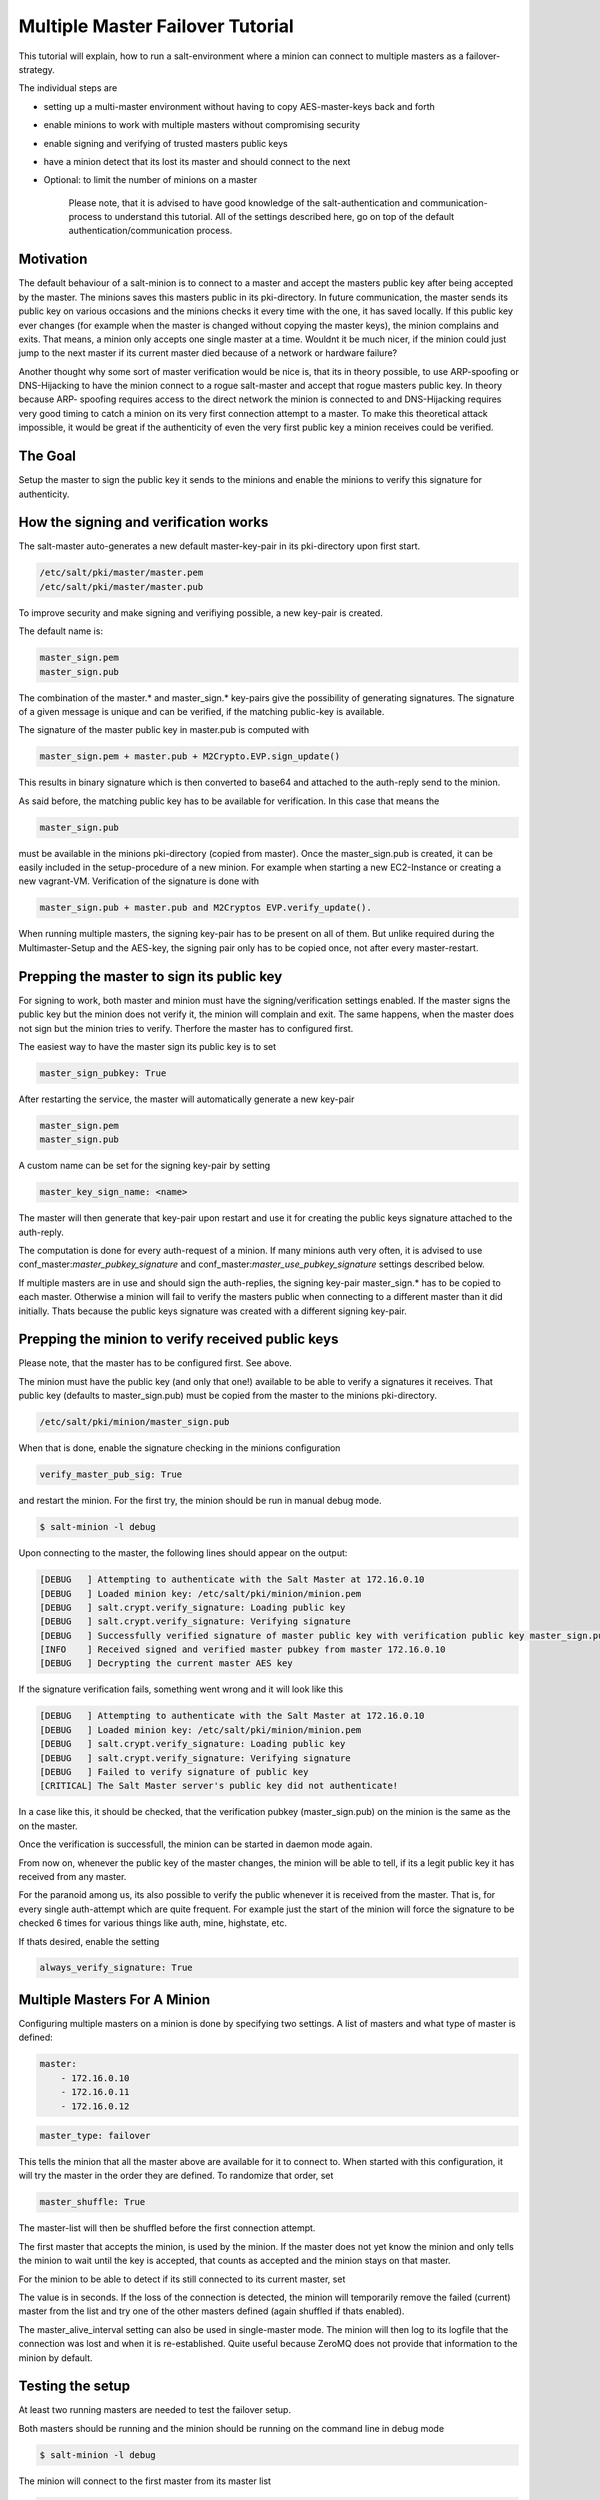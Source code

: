 =================================
Multiple Master Failover Tutorial
=================================

This tutorial will explain, how to run a salt-environment where a minion can
connect to multiple masters as a failover-strategy.

The individual steps are

- setting up a multi-master environment without having to copy AES-master-keys back and forth
- enable minions to work with multiple masters without compromising security
- enable signing and verifying of trusted masters public keys
- have a minion detect that its lost its master and should connect to the next
- Optional: to limit the number of minions on a master

    Please note, that it is advised to have good knowledge of the salt-authentication and
    communication-process to understand this tutorial. All of the settings described here,
    go on top of the default authentication/communication process.


Motivation
----------

The default behaviour of a salt-minion is to connect to a master and accept the masters
public key after being accepted by the master. The minions saves this masters public
in its pki-directory. In future communication, the master sends its public key on
various occasions and the minions checks it every time with the one, it has saved
locally. If this public key ever changes (for example when the master is changed
without copying the master keys), the minion complains and exits. That means, a minion
only accepts one single master at a time. Wouldnt it be much nicer, if the minion
could just jump to the next master if its current master died because of a network or
hardware failure?


Another thought why some sort of master verification would be nice is, that its
in theory possible, to use ARP-spoofing or DNS-Hijacking to have the minion connect
to a rogue salt-master and accept that rogue masters public key. In theory because ARP-
spoofing requires access to the direct network the minion is connected to and DNS-Hijacking
requires very good timing to catch a minion on its very first connection attempt to
a master. To make this theoretical attack impossible, it would be great if the authenticity
of even the very first public key a minion receives could be verified.



The Goal
--------

Setup the master to sign the public key it sends to the minions and enable the
minions to verify this signature for authenticity.



How the signing and verification works
--------------------------------------

The salt-master auto-generates a new default master-key-pair in its pki-directory
upon first start.

.. code-block:: yaml

    /etc/salt/pki/master/master.pem
    /etc/salt/pki/master/master.pub

To improve security and make signing and verifiying possible, a new key-pair is
created.

The default name is:

.. code-block:: yaml

    master_sign.pem
    master_sign.pub

The combination of the master.* and master_sign.* key-pairs give the possibility
of generating signatures. The signature of a given message is unique and can be verified,
if the matching public-key is available.

The signature of the master public key in master.pub is computed with

.. code-block:: yaml

    master_sign.pem + master.pub + M2Crypto.EVP.sign_update()

This results in binary signature which is then converted to base64 and attached to the
auth-reply send to the minion.

As said before, the matching public key has to be available for verification. In
this case that means the

.. code-block:: yaml

    master_sign.pub


must be available in the minions pki-directory (copied from master). Once the
master_sign.pub is created, it can be easily included in the setup-procedure of
a new minion. For example when starting a new EC2-Instance or creating a new
vagrant-VM. Verification of the signature is done with

.. code-block:: yaml

    master_sign.pub + master.pub and M2Cryptos EVP.verify_update().

When running multiple masters, the signing key-pair has to be present on all of
them. But unlike required during the Multimaster-Setup and the AES-key, the signing
pair only has to be copied once, not after every master-restart.



Prepping the master to sign its public key
------------------------------------------

For signing to work, both master and minion must have the signing/verification
settings enabled. If the master signs the public key but the minion does not verify
it, the minion will complain and exit. The same happens, when the master does not
sign but the minion tries to verify. Therfore the master has to configured first.


The easiest way to have the master sign its public key is to set

.. code-block:: yaml

    master_sign_pubkey: True

After restarting the service, the master will automatically generate a new key-pair

.. code-block:: yaml

    master_sign.pem
    master_sign.pub

A custom name can be set for the signing key-pair by setting

.. code-block:: yaml

    master_key_sign_name: <name>

The master will then generate that key-pair upon restart and use it for creating the
public keys signature attached to the auth-reply.

The computation is done for every auth-request of a minion. If many minions auth very often,
it is advised to use conf_master:`master_pubkey_signature` and conf_master:`master_use_pubkey_signature` settings
described below.

If multiple masters are in use and should sign the auth-replies, the signing key-pair
master_sign.* has to be copied to each master. Otherwise a minion will fail to verify
the masters public when connecting to a different master than it did initially. Thats
because the public keys signature was created with a different signing key-pair.



Prepping the minion to verify received public keys
--------------------------------------------------

Please note, that the master has to be configured first. See above.

The minion must have the public key (and only that one!) available to be able to verify
a signatures it receives. That public key (defaults to master_sign.pub) must be copied
from the master to the minions pki-directory.


.. code-block:: bash

    /etc/salt/pki/minion/master_sign.pub

When that is done, enable the signature checking in the minions configuration

.. code-block:: yaml

    verify_master_pub_sig: True

and restart the minion. For the first try, the minion should be run in manual debug mode.


.. code-block:: bash

    $ salt-minion -l debug

Upon connecting to the master, the following lines should appear on the output:

.. code-block:: bash

    [DEBUG   ] Attempting to authenticate with the Salt Master at 172.16.0.10
    [DEBUG   ] Loaded minion key: /etc/salt/pki/minion/minion.pem
    [DEBUG   ] salt.crypt.verify_signature: Loading public key
    [DEBUG   ] salt.crypt.verify_signature: Verifying signature
    [DEBUG   ] Successfully verified signature of master public key with verification public key master_sign.pub
    [INFO    ] Received signed and verified master pubkey from master 172.16.0.10
    [DEBUG   ] Decrypting the current master AES key

If the signature verification fails, something went wrong and it will look like this

.. code-block:: bash

    [DEBUG   ] Attempting to authenticate with the Salt Master at 172.16.0.10
    [DEBUG   ] Loaded minion key: /etc/salt/pki/minion/minion.pem
    [DEBUG   ] salt.crypt.verify_signature: Loading public key
    [DEBUG   ] salt.crypt.verify_signature: Verifying signature
    [DEBUG   ] Failed to verify signature of public key
    [CRITICAL] The Salt Master server's public key did not authenticate!

In a case like this, it should be checked, that the verification pubkey (master_sign.pub) on
the minion is the same as the on the master.

Once the verification is successfull, the minion can be started in daemon mode again.

From now on, whenever the public key of the master changes, the minion will be able to
tell, if its a legit public key it has received from any master.

For the paranoid among us, its also possible to verify the public whenever it is received
from the master. That is, for every single auth-attempt which are quite frequent. For example
just the start of the minion will force the signature to be checked 6 times for various things
like auth, mine, highstate, etc.

If thats desired, enable the setting


.. code-block:: yaml

    always_verify_signature: True



Multiple Masters For A Minion
-----------------------------

Configuring multiple masters on a minion is done by specifying two settings. A list of
masters and what type of master is defined:

.. code-block:: yaml

    master:
        - 172.16.0.10
        - 172.16.0.11
        - 172.16.0.12

.. code-block:: yaml

    master_type: failover


This tells the minion that all the master above are available for it to connect to.
When started with this configuration, it will try the master in the order they are
defined. To randomize that order, set

.. code-block:: yaml

    master_shuffle: True

The master-list will then be shuffled before the first connection attempt.

The first master that accepts the minion, is used by the minion. If the master does not yet
know the minion and only tells the minion to wait until the key is accepted, that counts as
accepted and the minion stays on that master.


For the minion to be able to detect if its still connected to its current master, set

.. code-block:: yaml
    master_alive_interval: <value>

The value is in seconds. If the loss of the connection is detected, the minion will temporarily
remove the failed (current) master from the list and try one of the other masters defined (again
shuffled if thats enabled).

The master_alive_interval setting can also be used in single-master mode. The minion will then log
to its logfile that the connection was lost and when it is re-established. Quite useful because
ZeroMQ does not provide that information to the minion by default.



Testing the setup
-----------------

At least two running masters are needed to test the failover setup.

Both masters should be running and the minion should be running on the command
line in debug mode

.. code-block:: bash

    $ salt-minion -l debug

The minion will connect to the first master from its master list

.. code-block:: bash

    [DEBUG   ] Attempting to authenticate with the Salt Master at 172.16.0.10
    [DEBUG   ] Loaded minion key: /etc/salt/pki/minion/minion.pem
    [DEBUG   ] salt.crypt.verify_signature: Loading public key
    [DEBUG   ] salt.crypt.verify_signature: Verifying signature
    [DEBUG   ] Successfully verified signature of master public key with verification public key master_sign.pub
    [INFO    ] Received signed and verified master pubkey from master 172.16.0.10
    [DEBUG   ] Decrypting the current master AES key


A test.ping on the master the minion is currently connected to should be run to
test connectivity.

If successful, that master should be turned off. A firewall-rule denying the
minions packets can also be used.

Depending on the configured master_alive_interval, the minion will notice the
loss of the connection and log it to its logfile.


.. code-block:: bash

    [INFO    ] Connection to master 172.16.0.10 lost
    [INFO    ] Trying to tune in to next master from master-list


The minion will then remove the current master from the list and try connecting
to the next master

.. code-block:: bash

    [INFO    ] Removing possibly failed master 172.16.0.10 from list of masters
    [WARNING ] Master ip address changed from 172.16.0.10 to 172.16.0.11
    [DEBUG   ] Attempting to authenticate with the Salt Master at 172.16.0.11


If everything is configured correctly, the new masters public key will be
verified successfully


.. code-block:: bash

    [DEBUG   ] Loaded minion key: /etc/salt/pki/minion/minion.pem
    [DEBUG   ] salt.crypt.verify_signature: Loading public key
    [DEBUG   ] salt.crypt.verify_signature: Verifying signature
    [DEBUG   ] Successfully verified signature of master public key with verification public key master_sign.pub

the authentication with the new master is successful

.. code-block:: bash

    [INFO    ] Received signed and verified master pubkey from master 172.16.0.11
    [DEBUG   ] Decrypting the current master AES key
    [DEBUG   ] Loaded minion key: /etc/salt/pki/minion/minion.pem
    [INFO    ] Authentication with master successful!


and the minion can be pinged again from its new master.



Performance Tuning
------------------

With the setup described above, the master computes a signature for every
auth-request of a minion. With many minions and many auth-requests, that can
chew up quite a bite of CPU-Power.

To avoid that, the master can, as an alternative to signing its public key
on the fly, use a pre-created signature of its public-key. The signature is
saved as a base64 encoded string which the master reads once when starting
and attaches only that string to auth-replies.

That signature can be created with

    THIS IS NOT YET IMPLEMENTED. BUT I THINK ITS THE RIGHT PLACE TO PUT IT.
.. code-block:: bash

    $ salt-key --master-pair=master --signing-pair=master_sign --out=master_pubkey_signature

It is a simple text-file with the binary-signature converted to base64. The minion
converts it to binary again before doing the verification.

Enabling this also gives paranoid users the possibility, to have the signing
key-pair on a different system than the actual salt-master and create the public
keys signature there. Probably on a system with more restrictive firewall rules,
without internet access, less users, etc.

Telling the master to use the pre-created signature is done with

.. code-block:: yaml

    master_use_pubkey_signature: True


That requires the file 'master_pubkey_signature' to be present in the masters
pki-directory with the correct signature.

If the signature file is named differently, its name can be set with

.. code-block:: yaml

    master_pubkey_signature: <filename>

With many masters and many public-keys (default and signing), it is advised to
use the salt-masters hostname for the signature-files name. Signatures can be
easily confused because they do not provide any information about the key the
signature was created from.

Another tuning possibitlity is the max_minions setting on the master. If multiple
masters with different (read stronger and weaker) hardware are running, it is
possible to limit the number of minions a master accepts with

.. code-block:: yaml

    max_minions: 100

That will limit the master to accept only 100 minions.

If a minion is rejected by a master because it is full, it is told that the
master is full. It will log that to its logfile and (if configured), will try
the next master from its list of masters.
